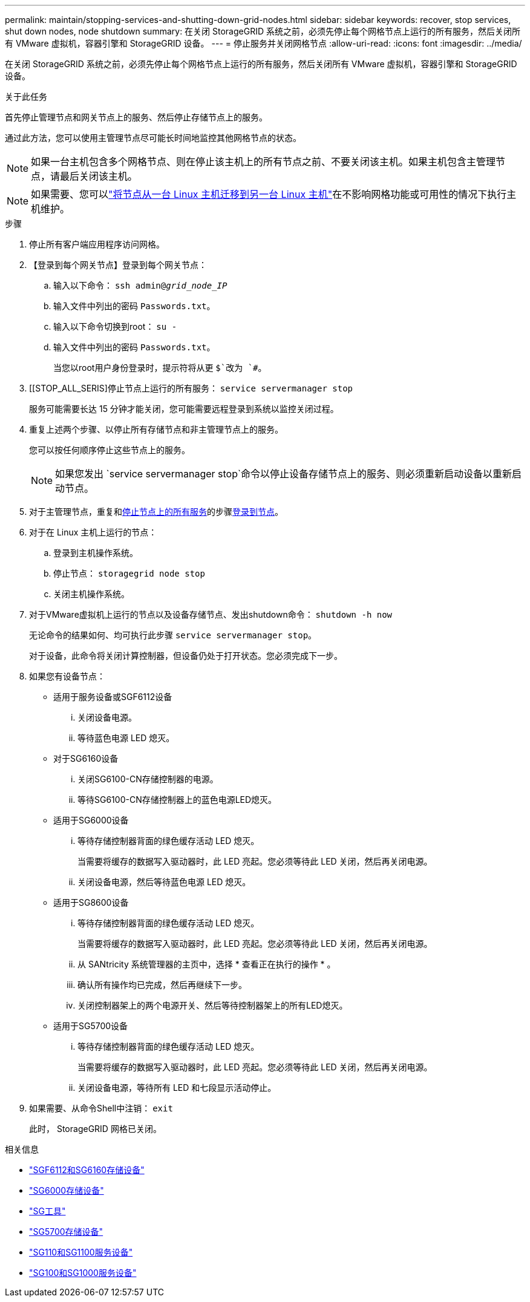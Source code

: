 ---
permalink: maintain/stopping-services-and-shutting-down-grid-nodes.html 
sidebar: sidebar 
keywords: recover, stop services, shut down nodes, node shutdown 
summary: 在关闭 StorageGRID 系统之前，必须先停止每个网格节点上运行的所有服务，然后关闭所有 VMware 虚拟机，容器引擎和 StorageGRID 设备。 
---
= 停止服务并关闭网格节点
:allow-uri-read: 
:icons: font
:imagesdir: ../media/


[role="lead"]
在关闭 StorageGRID 系统之前，必须先停止每个网格节点上运行的所有服务，然后关闭所有 VMware 虚拟机，容器引擎和 StorageGRID 设备。

.关于此任务
首先停止管理节点和网关节点上的服务、然后停止存储节点上的服务。

通过此方法，您可以使用主管理节点尽可能长时间地监控其他网格节点的状态。


NOTE: 如果一台主机包含多个网格节点、则在停止该主机上的所有节点之前、不要关闭该主机。如果主机包含主管理节点，请最后关闭该主机。


NOTE: 如果需要、您可以link:linux-migrating-grid-node-to-new-host.html["将节点从一台 Linux 主机迁移到另一台 Linux 主机"]在不影响网格功能或可用性的情况下执行主机维护。

.步骤
. 停止所有客户端应用程序访问网格。
. 【登录到每个网关节点】登录到每个网关节点：
+
.. 输入以下命令： `ssh admin@_grid_node_IP_`
.. 输入文件中列出的密码 `Passwords.txt`。
.. 输入以下命令切换到root： `su -`
.. 输入文件中列出的密码 `Passwords.txt`。
+
当您以root用户身份登录时，提示符将从更 `$`改为 `#`。



. [[STOP_ALL_SERIS]停止节点上运行的所有服务： `service servermanager stop`
+
服务可能需要长达 15 分钟才能关闭，您可能需要远程登录到系统以监控关闭过程。



. 重复上述两个步骤、以停止所有存储节点和非主管理节点上的服务。
+
您可以按任何顺序停止这些节点上的服务。

+

NOTE: 如果您发出 `service servermanager stop`命令以停止设备存储节点上的服务、则必须重新启动设备以重新启动节点。

. 对于主管理节点，重复和<<stop_all_services,停止节点上的所有服务>>的步骤<<log_in_to_gn,登录到节点>>。
. 对于在 Linux 主机上运行的节点：
+
.. 登录到主机操作系统。
.. 停止节点： `storagegrid node stop`
.. 关闭主机操作系统。


. 对于VMware虚拟机上运行的节点以及设备存储节点、发出shutdown命令： `shutdown -h now`
+
无论命令的结果如何、均可执行此步骤 `service servermanager stop`。

+
对于设备，此命令将关闭计算控制器，但设备仍处于打开状态。您必须完成下一步。

. 如果您有设备节点：
+
** 适用于服务设备或SGF6112设备
+
... 关闭设备电源。
... 等待蓝色电源 LED 熄灭。


** 对于SG6160设备
+
... 关闭SG6100-CN存储控制器的电源。
... 等待SG6100-CN存储控制器上的蓝色电源LED熄灭。


** 适用于SG6000设备
+
... 等待存储控制器背面的绿色缓存活动 LED 熄灭。
+
当需要将缓存的数据写入驱动器时，此 LED 亮起。您必须等待此 LED 关闭，然后再关闭电源。

... 关闭设备电源，然后等待蓝色电源 LED 熄灭。


** 适用于SG8600设备
+
... 等待存储控制器背面的绿色缓存活动 LED 熄灭。
+
当需要将缓存的数据写入驱动器时，此 LED 亮起。您必须等待此 LED 关闭，然后再关闭电源。

... 从 SANtricity 系统管理器的主页中，选择 * 查看正在执行的操作 * 。
... 确认所有操作均已完成，然后再继续下一步。
... 关闭控制器架上的两个电源开关、然后等待控制器架上的所有LED熄灭。


** 适用于SG5700设备
+
... 等待存储控制器背面的绿色缓存活动 LED 熄灭。
+
当需要将缓存的数据写入驱动器时，此 LED 亮起。您必须等待此 LED 关闭，然后再关闭电源。

... 关闭设备电源，等待所有 LED 和七段显示活动停止。




. 如果需要、从命令Shell中注销： `exit`
+
此时， StorageGRID 网格已关闭。



.相关信息
* https://docs.netapp.com/us-en/storagegrid-appliances/sg6100/index.html["SGF6112和SG6160存储设备"^]
* https://docs.netapp.com/us-en/storagegrid-appliances/sg6000/index.html["SG6000存储设备"^]
* https://docs.netapp.com/us-en/storagegrid-appliances/sg5800/index.html["SG工具"^]
* https://docs.netapp.com/us-en/storagegrid-appliances/sg5700/index.html["SG5700存储设备"^]
* https://docs.netapp.com/us-en/storagegrid-appliances/sg110-1100/index.html["SG110和SG1100服务设备"^]
* https://docs.netapp.com/us-en/storagegrid-appliances/sg100-1000/index.html["SG100和SG1000服务设备"^]

